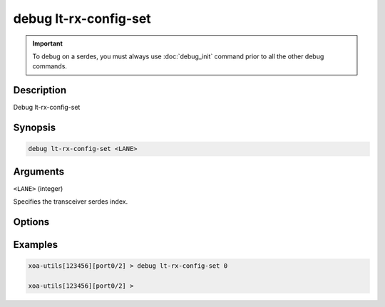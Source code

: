 debug lt-rx-config-set
======================

.. important::
    
    To debug on a serdes, you must always use :doc:`debug_init` command prior to all the other debug commands.


Description
-----------

Debug lt-rx-config-set



Synopsis
--------

.. code-block:: text

    debug lt-rx-config-set <LANE>


Arguments
---------

``<LANE>`` (integer)

Specifies the transceiver serdes index.


Options
-------



Examples
--------

.. code-block:: text

    xoa-utils[123456][port0/2] > debug lt-rx-config-set 0

    xoa-utils[123456][port0/2] >






